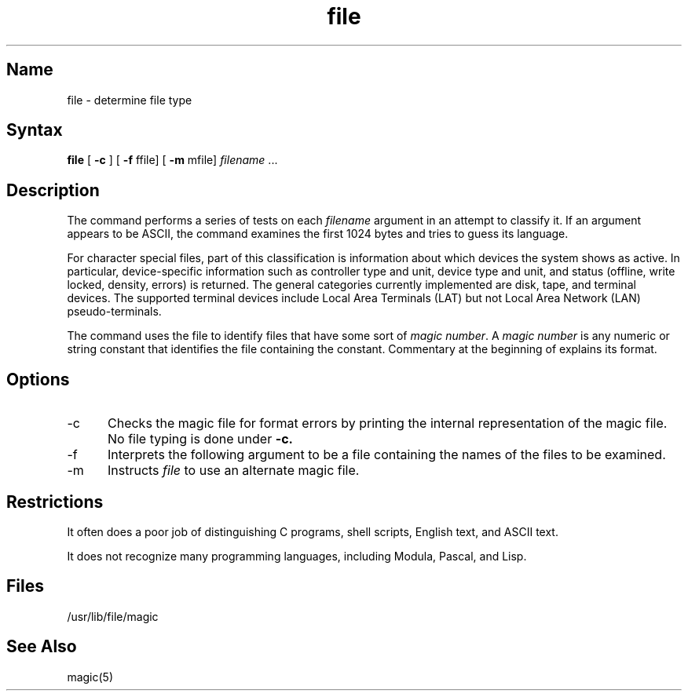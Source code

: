 .\" SCCSID: @(#)file.1  3.1   1/13/8
.TH file 1
.SH Name
file \- determine file type
.SH Syntax
.B file
[
.B \-c
] [
.B \-f
ffile] [
.B \-m
mfile]
\fIfilename\fR ...
.SH Description
.NXR "file command (general)"
.NXR "file" "determining extension"
The
.PN file
command performs a series of tests on each 
.I filename
argument
in an attempt to classify it.
If an argument appears to be ASCII, the
.PN file
command
examines the first 1024 bytes
and tries to guess its language.
.PP
For character special files, part of this classification is information
about which devices the system shows as active.
In particular, device-specific information such as controller type
and unit, device type and unit, and status (offline, write locked,
density, errors)
is returned. The general categories currently implemented are disk, tape,
and terminal devices. The supported terminal devices include
Local Area Terminals (LAT)
but not Local Area Network (LAN) pseudo-terminals.
.PP
The
.PN file
command
uses the file
.PN /usr/lib/file/magic
to identify files that have some sort of
.I magic
.IR number .
A
.I magic number
is any numeric or string constant that identifies the file
containing the constant.
Commentary at the beginning of
.PN /usr/lib/file/magic
explains its format.
.SH Options
.IP \-c 5
Checks the magic file for format errors by printing the internal
representation of the magic file.
No file typing is done under
.B \-c.
.IP \-f
Interprets the following argument to be a file containing the
names of the files to be examined.
.IP \-m
Instructs
.I file
to use an alternate magic file.
.SH Restrictions
It often does a poor job of distinguishing
C programs, shell scripts, English text, and ASCII text.
.PP
It does not recognize many programming languages, including Modula,
Pascal, and Lisp.
.SH Files
/usr/lib/file/magic
.SH See Also
magic(5)
